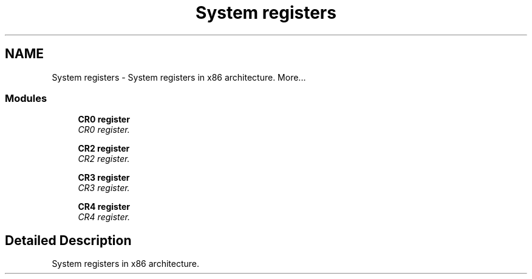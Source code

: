 .TH "System registers" 3 "29 Jul 2004" "Systemenviroment" \" -*- nroff -*-
.ad l
.nh
.SH NAME
System registers \- System registers in x86 architecture.  
More...
.SS "Modules"

.in +1c
.ti -1c
.RI "\fBCR0 register\fP"
.br
.RI "\fICR0 register. \fP"
.PP
.in +1c

.ti -1c
.RI "\fBCR2 register\fP"
.br
.RI "\fICR2 register. \fP"
.PP
.in +1c

.ti -1c
.RI "\fBCR3 register\fP"
.br
.RI "\fICR3 register. \fP"
.PP
.in +1c

.ti -1c
.RI "\fBCR4 register\fP"
.br
.RI "\fICR4 register. \fP"
.PP

.in -1c
.SH "Detailed Description"
.PP 
System registers in x86 architecture. 
